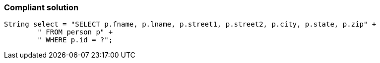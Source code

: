 === Compliant solution

[source,text]
----
String select = "SELECT p.fname, p.lname, p.street1, p.street2, p.city, p.state, p.zip" +
        " FROM person p" +  
        " WHERE p.id = ?";
----
